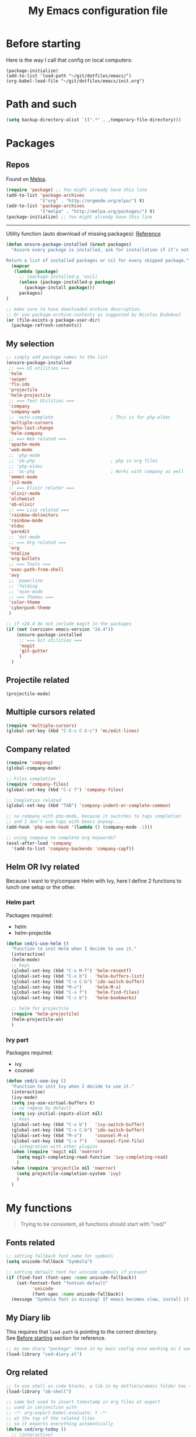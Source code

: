 #+HTML_HEAD: <meta charset='utf-8'></meta>
#+HTML_HEAD: <link rel="stylesheet" href="https://rawgit.com/simonced/css/master/markdown.css" />
#+PROPERTY: header-args :eval never-export
#+STARTUP: content
#+TITLE: My Emacs configuration file

* Before starting
:PROPERTIES:
:CUSTOM_ID: before-starting
:END:
Here is the way I call that config on local computers:

: (package-initialize)
: (add-to-list 'load-path "~/git/dotfiles/emacs/")
: (org-babel-load-file "~/git/dotfiles/emacs/init.org")

* Path and such
#+BEGIN_SRC emacs-lisp
(setq backup-directory-alist `((".*" . ,temporary-file-directory)))
#+END_SRC
* Packages
** Repos
Found on [[http://melpa.org/#/getting-started][Melpa]].

#+BEGIN_SRC emacs-lisp
  (require 'package) ;; You might already have this line
  (add-to-list 'package-archives
               '("org" . "http://orgmode.org/elpa/") t)
  (add-to-list 'package-archives
               '("melpa" . "http://melpa.org/packages/") t)
  (package-initialize) ;; You might already have this line
#+END_SRC

-----

Utility function (auto download of missing packages): [[http://stackoverflow.com/a/10095853/921796][Reference]]

#+BEGIN_SRC emacs-lisp
(defun ensure-package-installed (&rest packages)
  "Assure every package is installed, ask for installation if it’s not.

Return a list of installed packages or nil for every skipped package."
  (mapcar
   (lambda (package)
     ;; (package-installed-p 'evil)
     (unless (package-installed-p package)
       (package-install package)))
     packages)
)

;; make sure to have downloaded archive description.
;; Or use package-archive-contents as suggested by Nicolas Dudebout
(or (file-exists-p package-user-dir)
  (package-refresh-contents))
#+END_SRC
** My selection
#+BEGIN_SRC emacs-lisp
;; simply add package names to the list
(ensure-package-installed
 ;; === UI utilities ===
 'helm
 'swiper
 'flx-ido
 'projectile
 'helm-projectile
 ;; === Text Utilities ===
 'company
 'company-web
 ;; 'auto-complete                      ; This is for php-eldoc
 'multiple-cursors
 'goto-last-change
 'helm-company
 ;; === Web related ===
 'apache-mode
 'web-mode
 ;; 'php-mode
 ;; 'ob-php                             ; php in org files
 ;; 'php-eldoc
 ;; 'ac-php                             ; Works with company as well
 'emmet-mode
 'js2-mode
 ;; === Elixir relater ===
 'elixir-mode
 'alchemist
 'ob-elixir
 ;; === Lisp related ===
 'rainbow-delimiters
 'rainbow-mode
 'eldoc
 'paredit
 ;; 'dot-mode
 ;; === Org related ===
 'org
 'htmlize
 'org-bullets
 ;; === Tools ===
 'exec-path-from-shell
 'avy
 ;; 'powerline
 ;; 'folding
 ;; 'nyan-mode
 ;; === Themes ===
 'color-theme
 'cyberpunk-theme
 )

;; if <24.4 do not include magit in the packages
(if (not (version< emacs-version "24.4"))
	(ensure-package-installed
	 ;; === Git utilities ===
	 'magit
	 'git-gutter
	 )
  )
#+END_SRC

#+RESULTS:

** Projectile related
#+BEGIN_SRC emacs-lisp
(projectile-mode)
#+END_SRC
** Multiple cursors related
#+BEGIN_SRC emacs-lisp
(require 'multiple-cursors)
(global-set-key (kbd "C-S-c C-S-c") 'mc/edit-lines)
#+END_SRC
** Company related
#+BEGIN_SRC emacs-lisp
(require 'company)
(global-company-mode)

;; Files completion
(require 'company-files)
(global-set-key (kbd "C-c f") 'company-files)

;; Completion related
(global-set-key (kbd "TAB") 'company-indent-or-complete-common)

;; no company with php-mode, because it switches to tags completion
;; and I don't use tags with Emacs anyway...
(add-hook 'php-mode-hook '(lambda () (company-mode -1)))

;; using company to complete org keywords?
(eval-after-load 'company
  '(add-to-list 'company-backends 'company-capf))
#+END_SRC
** Helm OR Ivy related
Because I want to try/compare Helm with Ivy, here I define 2 functions to lunch one setup or the other.
*** Helm part
Packages required:
- helm
- helm-projectile

#+BEGIN_SRC emacs-lisp
(defun ced/i-use-helm ()
  "Function to init Helm when I decide to use it."
  (interactive)
  (helm-mode)
  ;; keys
  (global-set-key (kbd "C-x M-f") 'helm-recentf)
  (global-set-key (kbd "C-x b")   'helm-buffers-list)
  (global-set-key (kbd "C-x C-b") 'ido-switch-buffer)
  (global-set-key (kbd "M-x")     'helm-M-x)
  (global-set-key (kbd "C-x f")   'helm-find-files)
  (global-set-key (kbd "C-c b")   'helm-bookmarks)

  ;; helm for projectile
  (require 'helm-projectile)
  (helm-projectile-on)
  )
#+END_SRC

*** Ivy part
Packages required:
- ivy
- counsel

#+BEGIN_SRC emacs-lisp
(defun ced/i-use-ivy ()
  "Function to init Ivy when I decide to use it."
  (interactive)
  (ivy-mode)
  (setq ivy-use-virtual-buffers t)
  ;; no regexp by default
  (setq ivy-initial-inputs-alist nil)
  ;; keys
  (global-set-key (kbd "C-x b")   'ivy-switch-buffer)
  (global-set-key (kbd "C-x C-b") 'ido-switch-buffer)
  (global-set-key (kbd "M-x")     'counsel-M-x)
  (global-set-key (kbd "C-x f")   'counsel-find-file)
  ;; integration with other plugins
  (when (require 'magit nil 'noerror)
	(setq magit-completing-read-function 'ivy-completing-read)
	)
  (when (require 'projectile nil 'noerror)
	(setq projectile-completion-system 'ivy)
	)  
  )
#+END_SRC

* My functions
#+BEGIN_QUOTE
Trying to be consistent, all functions should start with "ced/"
#+END_QUOTE
** Fonts related
#+BEGIN_SRC emacs-lisp
  ;; setting fallback font name for symbols
  (setq unicode-fallback "Symbola")

  ;; setting default font for unicode symbols if present
  (if (find-font (font-spec :name unicode-fallback))
      (set-fontset-font "fontset-default"
			'unicode
			(font-spec :name unicode-fallback))
    (message "Symbola font is missing! If emacs becomes slow, install it!"))
#+END_SRC
** My Diary lib
This requires that ~load-path~ is pointing to the correct directory.\\
See [[#before-starting][Before starting]] section for reference.

#+BEGIN_SRC emacs-lisp
;; my new diary "package" (move in my main config once working as I want)
(load-library "ced-diary.el")
#+END_SRC
** Org related
#+BEGIN_SRC emacs-lisp
;; to use shell as code blocks, a lib in my dotfiels/emacs folder has to be loaded
(load-library "ob-shell")

;; same but used to insert timestamp in org files at export
;; used in conjonction with
;; -*- org-export-babel-evaluate: t -*-
;; at the top of the related files
;; so it exports everything automatically
(defun ced/org-today ()
  ;; (interactive)
  (print (format "Update : %s" (format-time-string "%F" nil)))
  )


(defun ced/org-drawer-format (name contents)
  "Formating `PARAMS` drawers entries at html export.
Only the drawers with ':export: t' will have their data exported in html"
  (when (and (equal name "PARAMS") (string-match ":export:\s+t" contents))
	(let (mycontent)
	  (setq mycontent (replace-regexp-in-string ":export:.*t\n?" "" contents))
	  ;; (message mycontent)
	  (replace-regexp-in-string ":\\(.*?\\):\\(.*\\)\n?" "<b>\\1</b>:\\2<br>" mycontent)
	  )
	)
  )

(setq org-html-format-drawer-function 'ced/org-drawer-format)


(defun ced/org-image-display ()
  "Simple function that displays only the inline picture on the line at point"
  (interactive)
  (org-display-inline-images t nil (line-beginning-position) (line-end-position))
  )


;; To be used in an org source block for example, like in the sample below
;; careful, it seems that even simple lists of items are passed as 2-dimension lists
;; so we need to apply [,0] to extract all rows of the column at index 0
;; (the first and only data we have and want)
;; Can be used with more complex tables of data if needed...
(defun ced/org-highlight-list (list_)
  " Simply highlight all words from a list.
Typical use is in an org file, with a named list or table (single column).
Sample:

,#+name: mylist
- word1
- word2
- word3
- word4

BEGIN_SRC emacs-lisp :var list=mylist[,0]
(ced/org-highlight-list list)
END_SRC

Note: The example above might get a little funky with Japanese text, use a table instead of a list can help.
"
  (unhighlight-regexp t)				;clear previous highlight if any
  (highlight-regexp
       (mapconcat 'identity list_ "\\|")) ;highlight the terms in the list
  (mapconcat 'identity list_ ",")		  ;return the list of keywords for external usage
  )


;; As of org-mode 9, the value above has another behavior when set to `nil`.
;; Code blocks will all be exported, despite setting :exports results at code blocks.
;; The solution is to leave that value to `t` and use the header property below at the top of document:
;; #+PROPERTY: header-args :eval never-export
;; simple bootstrap header for when I start with a new org file
(defun ced/org-new ()
  "
Simply insert some defaults I use all the time in my org files
"
  (interactive)
  (save-excursion)
  (insert "#+HTML_HEAD: <meta charset='utf-8'></meta>
,#+HTML_HEAD: <link rel=\"stylesheet\" href=\"https://rawgit.com/simonced/css/master/markdown.css\" />
,#+PROPERTY: header-args :eval never-export
,#+TITLE: <TODO>
")
)

#+END_SRC
** SQL related
#+BEGIN_SRC emacs-lisp
;; Function that makes the post http request
(defun url-http-post (url args)
  "
Send ARGS to URL as a POST request.
Found here:
http://qiita.com/sanryuu/items/eed79c7b99616e769e67
"
  (let (
        (response-string nil)
        (url-request-method "POST")
        (url-request-extra-headers
         '(("Content-Type" . "application/x-www-form-urlencoded")))
        (url-request-data
         (mapconcat (lambda (arg)
                      (concat (url-hexify-string (car arg))
                              "="
                              (url-hexify-string (cdr arg))))
                    args
                    "&")))
    (switch-to-buffer
     (url-retrieve-synchronously url))
    (goto-char (point-min))
    (re-search-forward "\n\n")
    (setq response-string
          (buffer-substring-no-properties (point) (point-max)))
    (kill-buffer (current-buffer))
    response-string)
  )

;; ======================================================================

(defun sql-query-format (query)
  "We use sqlformat.org API to format QUERY given as parameter"
  (setq answer
		(url-http-post "https://sqlformat.org/api/v1/format"
					   ;; Here the trick is to use the ` to force to parse the
					   ;; ,query parameter (note the , before!)
					   `(("sql" . ,query)
						 ("reindent" . "1"))
					   )
		)
  (cdr (assoc 'result (json-read-from-string answer)))
)

;; ======================================================================

;; Testing our function with simple lisp
;;(sql-query-format "select * from users where email='test@example.com'")

;; Getting a query from the buffer
(defun ced/sql-query-format-paragraph ()
  "We take the current paragraph as a query and format it."
  (interactive)
  (save-excursion
	(progn
	  (backward-paragraph)
	  (set-mark (point))
	  (forward-paragraph)
	  (setq query (buffer-substring-no-properties (mark) (point)))
	  (setq query-formated (sql-query-format query))
	  (kill-region (mark) (point))
	  (insert query-formated)
	  )
	)
  )
#+END_SRC

** HTML related
*** Ruby tag
Formats a string with ruby tag.

: 車(くるま)

will turn into

: <ruby>車<rp>(</rp><rt>くるま</rt><rp>)</rp></ruby>

*Note:* Point will be moved after ~</ruby>~.

#+BEGIN_SRC emacs-lisp
(defun ced/ruby-make-rp ()
  "Point has to be after the character to wrap."
  (backward-char)
  (insert "<rp>")
  (forward-char)
  (insert "</rp>")
  )

(defun ced/ruby-make ()
  "Point has to be on the first character to be included in the ruby tag.
ie: 車(くるま) -> <ruby>車<rp>(</rp><rt>くるま</rt><rp>)</rp></ruby>
Point will be moved after the closing ruby tag."
  (interactive)
  (save-excursion
	(insert "<ruby>")

	(search-forward "(" (line-end-position))
	(ced/ruby-make-rp)

	(insert "<rt>")
	(search-forward ")" (line-end-position))
	(backward-char)
	(insert "</rt>")

	(forward-char)
	(ced/ruby-make-rp)
	(insert "</ruby>")
	)
  ;; move point after the closing ruby tag
  (search-forward "</ruby>")
)
#+END_SRC
** TODO Misc                                                 :cleanup:split:
#+BEGIN_SRC emacs-lisp
(defun ced/create-tags (dir-name)
  "Create tags file."
  (interactive "DDirectory: ")
  (let ((full-command (format "%s -R -e --exclude=.svn --exclude=node_modules --exclude=_test --exclude=smarty --exclude=\"*.min.*\" --langmap=php:.php.inc --PHP-kinds=+cf-v %s" myctags-command (directory-file-name dir-name))))
	(message (format "Full ctags command: %s" full-command))
	(cd (directory-file-name dir-name))
	(shell-command full-command)
	)
  )

;; programming related ===
;; commenting a line
(defun ced/comment-line ()
  "We comment or uncomment an existing line."
  (interactive)
  (save-excursion
	(comment-or-uncomment-region (point-at-bol) (point-at-eol))
	)
  )

;; utilities
(defun ced/duplicate-line ()
  "Duplicates the current line and insert it bellow."
  (interactive)
  (let ((line (buffer-substring (point-at-bol) (point-at-eol))))
	(end-of-line)
	(newline)
	(insert line)
	(beginning-of-line)
	)
  )

(defun ced/join-lines ()
  "Joining lines like in VIM"
  (interactive)
  (next-line)
  (join-line)
  )


(defun ced/decrement-number-at-point ()
  ;; Increment number at point
  (interactive)
  (skip-chars-backward "0123456789")
  (or (looking-at "[0123456789]+")
	  (error "No number at point"))
  (replace-match (number-to-string (1- (string-to-number (match-string 0))))))


(defun ced/increment-number-at-point ()
  ;; decrement number at point
  (interactive)
  (skip-chars-backward "0123456789")
  (or (looking-at "[0123456789]+")
	  (error "No number at point"))
  (replace-match (number-to-string (1+ (string-to-number (match-string 0))))))


;; Date insertion
(defun ced/insert-current-date-ymd ()
  "現在の年月日曜をこの順にカーソル位置に挿入する。例：2001-07-23"
  (interactive)
  (let (pt (today (format-time-string "%Y-%m-%d" nil)))

	;; We check it we are on a blank character
	(if (or
		 (eolp)
		 (char-equal ?\s   (char-after))
		 (char-equal ?\n   (char-after))
		 (char-equal ?\t   (char-after))
		 )
		(insert today)
	  (progn
		(skip-chars-backward "-0-9")
		(setq pt (point))
		(skip-chars-forward "-0-9")

		;; Before replacing the text, we need to be sure it's a date
		(if	(string-match "[0-9]\\{4\\}-[0-9]\\{2\\}-[0-9]\\{2\\}" (buffer-substring-no-properties pt (point)))
			(progn
			  (delete-region pt (point))
			  ;; replacing selection with current date
			  (insert today)
			  )
		  )
		)
	  )
	)
  )

;; ======================================================================

(defun ced/do-highlight (text)
  "We simply highlight TEXT"
  ;; (unhighlight-regexp 'last-text)        ; clear highlight
  (pop-mark)                    ; clears the region
  (highlight-regexp text)       ; new text to highlight
  )


(defun ced/do-search (text)
  "We do the search of TEXT"
  (unless (search-forward text nil t)
	(message "Nothing to find!")
	)
  )


(defun ced/search-region (point mark &optional arg)
  "If we have a region, we highlight the text in that region.
If no region but a previous search, we jump and highlight to the next occurance.
If we have a prefix (C-u), we clear the highlight.
"
  (interactive "r\nP")
  (make-variable-buffer-local 'last-text)

  ;; (message (format "prefix %s" arg))
  (if (equal arg '(4))	; C-u
	  ;; We do not search if if have prefix argument
	  (unhighlight-regexp last-text)

    (if (use-region-p) 
        (let ((point-bkp point) (text (buffer-substring-no-properties point mark)))
		  (setq last-text text)			;saving for later
		  (ced/do-highlight text)
          ;; if we come to cancel the action somehow,
          ;; we have a point backup available
          )

	  ;; We use the previous search if any
	  (when last-text
		(ced/do-search last-text)
		)
      )        
    )
  )


;;; Translate JP to EN with google translate opened in browser
;;; The available google-translate module doesn't give the reading, which I want
;; 日本語です
(defun ced/google-translate-jp-en (from_ to_)
  "Takes current selection and opens the tranlation of google in the browser"
  (interactive "r")
  (save-excursion 
	(if (use-region-p)
		(let ((text (buffer-substring-no-properties from_ to_)))					
		  (browse-url (concat "https://translate.google.com/#ja/en/" text))
		  )
	  (message "Please use a region.")
	  )
	)
  (deactivate-mark)					; clear region
  )


;;; inspired from http://stackoverflow.com/a/34434144/921796
(defun ced/file-read-contents (filename)
  "Return the contents of FILENAME."
  (with-temp-buffer
    (insert-file-contents filename)
    (buffer-string)))


;;; Window split change
;;; ===================
;;; found at: http://stackoverflow.com/a/33456622/921796
(defun toggle-window-split ()
  (interactive)
  (if (= (count-windows) 2)
      (let* ((this-win-buffer (window-buffer))
         (next-win-buffer (window-buffer (next-window)))
         (this-win-edges (window-edges (selected-window)))
         (next-win-edges (window-edges (next-window)))
         (this-win-2nd (not (and (<= (car this-win-edges)
                     (car next-win-edges))
                     (<= (cadr this-win-edges)
                     (cadr next-win-edges)))))
         (splitter
          (if (= (car this-win-edges)
             (car (window-edges (next-window))))
          'split-window-horizontally
        'split-window-vertically)))
    (delete-other-windows)
    (let ((first-win (selected-window)))
      (funcall splitter)
      (if this-win-2nd (other-window 1))
      (set-window-buffer (selected-window) this-win-buffer)
      (set-window-buffer (next-window) next-win-buffer)
      (select-window first-win)
      (if this-win-2nd (other-window 1))))))

#+END_SRC
** Text decoding
*** Base64 -> utf-8
#+BEGIN_SRC emacs-lisp
(defun ced/decode-base64-utf8 (start end)
  "Decodes an utf-8 email file content encoded in base 64.
Region needed"
  (interactive "r")
  (save-excursion
     (narrow-to-region start end) ; needed because the the base64 decoded region has different boudaries
     (base64-decode-region start end)
     (decode-coding-region (point-min) (point-max) 'utf-8)
     (widen) ; needed to restore the view to full buffer
	)
)
#+END_SRC

* INIT
** Global settings
#+BEGIN_SRC emacs-lisp
;; Language + Encoding
(set-language-environment "UTF-8")

;; No need of startup screen
(setq inhibit-startup-screen t)

;; default answers with y/n
(defalias 'yes-or-no-p 'y-or-n-p)

;; White space customization
;; source : http://ergoemacs.org/emacs/whitespace-mode.html
(setq whitespace-display-mappings
      ;; all numbers are Unicode codepoint in decimal. try (insert-char 182 ) to see it
      '(
	(space-mark 32 [183] [46]) ; 32 SPACE, 183 MIDDLE DOT 「·」, 46 FULL STOP 「.」
	(newline-mark 10 [182 10]) ; 10 LINE FEED
	(tab-mark 9 [9655 9] [92 9]) ; 9 TAB, 9655 WHITE RIGHT-POINTING TRIANGLE 「▷」
	))
#+END_SRC

** Scroll settings
#+BEGIN_SRC emacs-lisp
;; better scrolling
;; found here: https://ogbe.net/emacsconfig.html
(setq scroll-step            1
      scroll-conservatively  10000)

;; scroll margin
(setq scroll-margin 3)
#+END_SRC

** Status Bar related
#+BEGIN_SRC
;; (nyan-mode)
;; (setq nyan-bar-length 10)

;; Powerline
;; (require 'powerline)
;; (powerline-default-theme)
;; (powerline-reset)
#+END_SRC

** Search + Selection related
#+BEGIN_SRC emacs-lisp
;; replace hidden text as well
;(setq search-invisible t)
;; the default is 'open and it opens the hidden content if needed

;; copy selection when done with the mouse
(setq mouse-drag-copy-region t)
#+END_SRC

** Display related
#+BEGIN_SRC emacs-lisp
;; supposed to help with my font problems (symbola font required)
;;(set-fontset-font "fontset-default" '(#x25A0 . #x265F)  '("Symbola" . "iso10646-1") nil 'prepend)

;; Maximum buffer highlighting!
;;(defconst font-lock-maximum-decoration t)

;; No Scroll bars
(scroll-bar-mode -1)

;; No tool bar
;(menu-bar-mode 0)
(tool-bar-mode 0)

;; matching parens
(show-paren-mode 1)

;; Use visual-line-mode for line wrapping
(setq visual-line-fringe-indicators '(left-curly-arrow right-curly-arrow))
(global-visual-line-mode 1)
(global-hl-line-mode 0)

;; showing empty lines at end of buffer
(toggle-indicate-empty-lines 1)

;; indentation
(electric-indent-mode 1)
#+END_SRC

** Git related
#+BEGIN_SRC emacs-lisp
(global-git-gutter-mode 1)
#+END_SRC

** Grep related
#+BEGIN_SRC emacs-lisp
;; might be only for windows, we'll see at next reboot on another system
(setq grep-use-null-device nil)
(setq grep-command "grep -nHr --color=always . ")
#+END_SRC
** Files and Buffers related
#+BEGIN_SRC emacs-lisp
;; ido (matcher for commands/buffers and more)
(require 'ido)
(ido-mode 1)
(setq ido-enable-flex-matching 1)
(setq ido-auto-merge-work-directories-length -1)
#+END_SRC

** Default scratch buffer
#+BEGIN_SRC emacs-lisp
;; (setq initial-major-mode 'org-mode)
(setq initial-scratch-message "\
;;; C'est mon buffer e-lisp par default.
;;; Il n'est pas sauvegarde! Faire attention ;)
")
#+END_SRC

** Abbrev
Finally trying to use abgrev, I need those!

#+BEGIN_SRC emacs-lisp
;; utility function
(defun ced/abbrev-no-space ()
  "Inhibits the insertion of the abbrev trigger character (space)."
  t
  )
;; we put a property to t in our "function/object"
(put 'ced/abbrev-no-space 'no-self-insert t)


(defun ced/abbrev-today ()
  (insert (format-time-string "%F" nil))
  )

;; ==================================================
(clear-abbrev-table global-abbrev-table)


(define-abbrev-table 'global-abbrev-table
  '(
	("todayy" "" ced/abbrev-today)))


(define-abbrev-table 'web-mode-abbrev-table
  '(
	("clog" "console.log(" ced/abbrev-no-space)))


(setq-default abbrev-mode t)
(setq save-abbrevs nil)
#+END_SRC

OMG, I see quite some potential in there!

** Shortcuts
#+BEGIN_SRC emacs-lisp
;; Moving from window to window
(global-set-key (kbd "C-c <left>")  'windmove-left)
(global-set-key (kbd "C-c <right>") 'windmove-right)
(global-set-key (kbd "C-c <up>")    'windmove-up)
(global-set-key (kbd "C-c <down>")  'windmove-down)

;; A little like in Vim, I don't use those that othen.
(global-set-key (kbd "C-c C-;") 'goto-last-change)
(global-set-key (kbd "C-c C-,") 'goto-last-change-reverse)

;; my custom search sticky highlight
(setq lazy-highlight-cleanup 1)         ; nil to leave lazy search highlight
(setq lazy-highlight-initial-delay 0)   ; highlight search right away
;; + cleanup binding
(global-set-key (kbd "C-c <SPC>") 'lazy-highlight-cleanup)

;; search tool: swiper (convinient but slow in large files)
(global-set-key (kbd "C-S-s") 'swiper)

;; GIT RELATED ===
(global-set-key (kbd "C-c C-g n") 'git-gutter:next-hunk)
(global-set-key (kbd "C-c C-g p") 'git-gutter:previous-hunk)

;; GREP RELATED ===
(global-set-key (kbd "C-M-g") 'grep)

;; Number Increment and Decrement ===
(global-set-key (kbd "C-c +") 'ced/increment-number-at-point)
(global-set-key (kbd "C-c -") 'ced/decrement-number-at-point)

;; My google translate function
(global-set-key "\C-cg" 'ced/google-translate-jp-en)

;; mappings to swap lines ===
(global-set-key
 (kbd "M-<up>")
 (lambda ()
   (interactive)
   (transpose-lines 1)
   (line-move -2)
   )
 )

(global-set-key
 (kbd "M-<down>")
 (lambda ()
   (interactive)
   (line-move 1)
   (transpose-lines 1)
   (line-move -1)
   )
 )

;; windows/splits related ===
(global-set-key (kbd "C-x |") 'toggle-window-split)

;; White space mode! ===
(global-set-key (kbd "C-c w") 'whitespace-mode)

;; my commenting ===
(global-set-key (kbd "C-M-;") 'ced/comment-line)

;; insert-current-date-ymd 関数 ===
(global-set-key (kbd "C-c t") 'ced/insert-current-date-ymd)

;; duplicate lines ===
(global-set-key (kbd "C-d") 'ced/duplicate-line)

;; joining lines like in VIM ===
(global-set-key (kbd "S-<delete>") 'ced/join-lines)

;; search and highlight like I do in Vim ===
(global-set-key (kbd "C-c *") 'ced/search-region)

;; navigation related ===
(global-set-key (kbd "C-:") 'avy-goto-char)

;; org related ===
;; list agenda
(global-set-key (kbd "C-c a a") 'org-agenda-list)

;; List tasks
(global-set-key (kbd "C-c a t") 'org-todo-list)

#+END_SRC

#+RESULTS:

** TODO Completion/Hippie/Ido                                        :fixme:
Found on [[https://www.emacswiki.org/emacs/HippieExpand][Emacs Wiki]].

#+BEGIN_SRC emacs-lisp
(defun my-hippie-expand-completions (&optional hippie-expand-function)
  "Return the full list of possible completions generated by `hippie-expand'.
      The optional argument can be generated with `make-hippie-expand-function'."
  (let ((this-command 'my-hippie-expand-completions)
		(last-command last-command)
		(buffer-modified (buffer-modified-p))
		(hippie-expand-function (or hippie-expand-function 'hippie-expand)))
	(while (progn
			 (funcall hippie-expand-function nil)
			 (setq last-command 'my-hippie-expand-completions)
			 (not (equal he-num -1)))))
  ;; Evaluating the completions modifies the buffer, however we will finish
  ;; up in the same state that we began.
  (set-buffer-modified-p buffer-modified)
  ;; Provide the options in the order in which they are normally generated.
  (delete he-search-string (reverse he-tried-table)))

(defun my-ido-hippie-expand-with (hippie-expand-function)
  "Offer ido-based completion using the specified hippie-expand function."
  (let* ((options (my-hippie-expand-completions hippie-expand-function))
		 (selection (and options
						 (ido-completing-read "Completions: " options))))
	(if selection
		(he-substitute-string selection t)
	  (message "No expansion found"))))

(defun my-ido-hippie-expand ()
  "Offer ido-based completion for the word at point."
  (interactive)
  (my-ido-hippie-expand-with 'hippie-expand))

;; (global-set-key (kbd "M-/") 'my-ido-hippie-expand)
#+END_SRC

Seems broken, fix later.\\
Back to normal for now:

#+BEGIN_SRC emacs-lisp
(global-set-key (kbd "M-/") 'hippie-expand)
#+END_SRC

* System specific
** Windows
#+BEGIN_SRC emacs-lisp
(when (memq window-system '(w32))
  ;; sql-mode related
  ;; (setq sql-mysql-options '("-C" "-t" "-f" "-n"))
  (setq sql-mysql-options '("-C" "-t" "-f" "-n"))

  ;; ispell related (only used at home?)
  (add-to-list 'exec-path "C:/Program Files (x86)/Aspell/bin/")
  (setq ispell-program-name "aspell")
)
#+END_SRC

* Programing
** General
#+BEGIN_SRC emacs-lisp
;; ctags related
;; command : ctags -R -e --exclude=.svn --exclude=node_modules --exclude=_test --exclude=smarty --exclude="*.min.*" --langmap=php:.php.inc --PHP-kinds=+cf-v

(if (eq system-type 'darwin)
    ;; on Mac using a specific ctags installed with Homebrew
    (setq myctags-command "/usr/local/bin/ctags")
    ;; using the ctags commadn in the path of the system
    (setq myctags-command "ctags")
  )

;; Tabs related
(setq-default c-basic-offset 4 tab-width 4)
#+END_SRC
** WEB related
#+BEGIN_SRC emacs-lisp
;; I like have some minor-modes always on by default
(add-hook 'web-mode-hook
		  (lambda ()

;;			(require 'ac-php)
;;			(require 'php-mode)
;;			(setq ac-sources  '(ac-source-php ) )
			(setq web-mode-enable-current-element-highlight t)
			
;;			(php-eldoc-enable)
			(emmet-mode)
			(rainbow-delimiters-mode)
		  ))

;;(add-hook 'css-mode-hook
;;		  (lambda ()
;;			(rainbow-mode 1)
;;			(local-set-key (kbd "TAB") 'company-css)
;;			))

(add-to-list 'auto-mode-alist '("\\.php$" . web-mode))
(add-to-list 'auto-mode-alist '("\\.tpl$" . web-mode))
(add-to-list 'auto-mode-alist '("\\.html?\\'" . web-mode))
(add-to-list 'auto-mode-alist '("\\.css\\'" . css-mode))
(add-to-list 'auto-mode-alist '("\\.js$" . js2-mode))
#+END_SRC

** (e)Lisp related
#+BEGIN_SRC emacs-lisp
(autoload 'enable-paredit-mode "paredit" "Turn on pseudo-structural editing of Lisp code." t)

(eval-after-load "paredit"
  '(progn
	 (define-key paredit-mode-map (kbd "C-<left>") nil)
	 (define-key paredit-mode-map (kbd "C-<right>") nil)
	 ))

(defun lisp-like-init ()
  "Not only Elisp"
  (enable-paredit-mode)
  (rainbow-delimiters-mode)
  )

(defun elisp-init ()
  "Elisp specific"
  (eldoc-mode)
  )

(add-hook
 'emacs-lisp-mode-hook
 (lambda () (lisp-like-init) (elisp-init))
 )
#+END_SRC

* Org related (big section)
** TODO Global settings                                            :cleanup:
Required packages:
- org-bullets

#+BEGIN_SRC emacs-lisp

;; hide source blocks by default
;; (setq org-hide-block-startup t)

;; start org files in indent minor mode (a bit cleaner to look at)
(setq org-startup-indented t)

;; having code blocs in color in org files
(setq org-src-fontify-natively t)

;; no subscripts in tables (_ character) unless {} are used
(setq org-export-with-sub-superscripts `{})

;; we export check boxes
(setq org-html-checkbox-type 'html)

;; we dont need the footer at html export
(setq org-export-html-postamble nil)

(setq org-ellipsis " +") 
;; another good option would be "ARROW POINTING RIGHTWARDS THEN CURVING DOWNWARDS"
;; but only if a good font containing it is available...

;; tasks entries
(setq org-log-done t
	  org-todo-keywords '((sequence "TODO" "WIP" "ONHOLD" "DONE"))
	  org-todo-keyword-faces '(("WIP" . (:foreground "orange" :weight bold)) ("ONHOLD" . (:foreground "orange" :weight bold))))

;; we insert relative link to files
(setq org-link-file-path-type 'relative)

;; we don't want the exported data in the kill ring
(setq org-export-copy-to-kill-ring nil)

;; default to 4 headlines of export
(setq org-export-headline-levels 4)

;; no numbers by default at export
(setq org-export-with-section-numbers nil)

;; no postamble by default
(setq org-export-html-postamble nil)

;; format for code blocks
(setq org-src-preserve-indentation t)
(setq org-src-fontify-natively t)


;; Disabling helm when setting tags in org >>>
(defun kk/org-set-tags-no-helm (orig-func &rest args)
  "Run org-set-tags without helm."
  (if (boundp 'helm-mode)
      (let ((orig-helm-mode helm-mode))
	(unwind-protect
	    (progn
	      (helm-mode 0)
	      (apply orig-func args)
	      )
	  (helm-mode (if orig-helm-mode 1 0))))
    (apply orig-func args)
    ))

(if (not (version< emacs-version "24.4"))
  (advice-add 'org-set-tags :around 'kk/org-set-tags-no-helm))
;; <<<


;; Disabling ivy when setting tags in org >>>
(defun kk/org-set-tags-no-ivy (orig-func &rest args)
  "Run org-set-tags without ivy."
  (if (boundp 'ivy-mode)
      (let ((orig-ivy-mode ivy-mode))
	(unwind-protect
	    (progn
	      (ivy-mode 0)
	      (apply orig-func args)
	      )
	  (ivy-mode (if orig-ivy-mode 1 0))))
    (apply orig-func args)
    ))

(if (not (version< emacs-version "24.4"))
  (advice-add 'org-set-tags :around 'kk/org-set-tags-no-ivy))
;; <<<


;; babel related >>>

;; no auto export of blocks, it's heavy when 3 or 4 plantuml are present in the same document
;; it's better to C-c C-c the block manually to generate the result when needed...
;; only needed for org 8, since org 9 we need another method, see below
(when  (version< (org-version) "9")
  (lambda ()
    (setq org-export-babel-evaluate nil)
	)
)

;; freely evaluation code in block_src in org files
(setq org-confirm-babel-evaluate nil)

;; support for shell command parameters in babel blocks
;; found at http://emacs.stackexchange.com/a/19301
(require 'ob-sh)
(defadvice org-babel-sh-evaluate (around set-shell activate)
  "Add header argument :shcmd that determines the shell to be called."
  (let* ((org-babel-sh-command (or (cdr (assoc :shcmd params)) org-babel-sh-command)))
	ad-do-it
	))

;; Other libs like obp-hp to use php in babel code blocks
;; (require 'gnuplot-mode)
(org-babel-do-load-languages
 'org-babel-load-languages
 '((emacs-lisp . t) (sql . t) (js . t) (plantuml . t) (sh . t) (ruby . t) (js . t) (elixir . t))) ;(gnuplot . t)
;; <<<


;; >>>
;; prevents nilTODO to be exported in HTML for headlines with TODO keywords in the TOC
;; answer proposed on reddit: https://www.reddit.com/r/emacs/comments/46717x/orgmode_todo_html_export_in_toc/d042x40

;; (defun ced/org-html--todo (orig-func todo info)
;;   "Format TODO keywords into HTML."
;;   (when todo
;;     (format "<span class=\"%s %s%s\">%s</span>"
;;         (if (member todo org-done-keywords) "done" "todo")
;;         (or (plist-get info :html-todo-kwd-class-prefix) "")
;;             (org-html-fix-class-name todo)
;;         todo)))
;; (if (not (version< emacs-version "24.4"))
;;   (advice-add 'org-html--todo :around 'ced/org-html--todo))
;; <<< NOT NEEDED IN LAST ORG VERSION (ok in my current version 9.0.9)


(defun ced/org-mode-hook ()
"org-mode hook"

  ;; cute bullets
  (setq org-bullets-bullet-list '("●" "○" "■" "◆" "◇" "▲"))
  (org-bullets-mode)

  ;; export code in color
  (require 'htmlize)
  ;;(setq org-html-htmlize-output-type 'css)

  ;; flyspell in org mode files? Not so useful
  ;; (flyspell-mode 1)

  ;; allows , ' and " as a char in markup and not as a regex component
  ;; (like in ~g,~)
  ;; thery are removed from the list bellow
  (setcar (nthcdr 2 org-emphasis-regexp-components) " \t\r\n")
  (org-set-emph-re
   'org-emphasis-regexp-components
   org-emphasis-regexp-components)

  ;; remapping a key to clear highlights
  (define-key org-mode-map (kbd "C-c <SPC>") 'lazy-highlight-cleanup)


  ;; Exporting into HTML >>>
  (define-key org-mode-map (kbd "<f12>") '(lambda ()
					    (interactive)
					    (org-html-export-to-html))
    )

  (define-key org-mode-map (kbd "C-<f12>") '(lambda ()
					      (interactive)
					      ;; only exports the current subtree
					      (org-html-export-to-html nil t))
    )
  ;; <<<


  ;; toggle images in org buffers
  (define-key org-mode-map (kbd "<f11>") 'org-toggle-inline-images)

  ;; display image at point
  (define-key org-mode-map (kbd "C-<f11>") 'ced/org-image-display)

  ;; store link function
  ;; Having a PROPERTIES drawer with a CUSTOM_ID is recommanded
  ;; C-c-x p to add a custom property into the current headline
  (define-key org-mode-map (kbd "C-c l") 'org-store-link)
)

(add-hook 'org-mode-hook 'ced/org-mode-hook)
#+END_SRC

** Capture
#+BEGIN_QUOTE
*Memo:* the ~'org-director~ is "org" by default (in the user directory).
#+END_QUOTE

Notes file setup sample: /(will set a file notes.org in 'org-directory folder)/

#+BEGIN_SRC emacs-lisp
(setq org-default-notes-file (concat org-directory "/notes.org"))
(global-set-key (kbd "C-c c") 'org-capture)

;; TODO add my memo files from Dropbox here
(setq org-capture-templates
      '(("n" "Notes (Dropbx)"
		 entry
		 (file "~/Dropbox/_mydoc/notes.org")
		 "* %?")))
#+END_SRC
